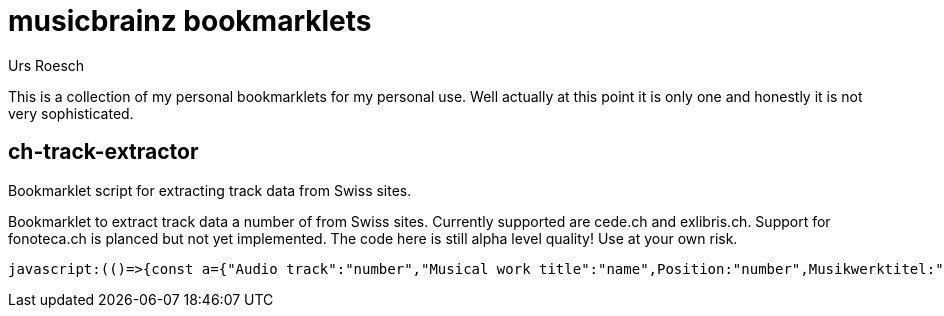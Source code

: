 = musicbrainz bookmarklets
:author: Urs Roesch

This is a collection of my personal bookmarklets for my personal use. Well
actually at this point it is only one and honestly it is not very sophisticated.



==  ch-track-extractor

Bookmarklet script for extracting track data from Swiss sites.

Bookmarklet to extract track data a number of from Swiss sites.
  Currently supported are cede.ch and exlibris.ch. Support for fonoteca.ch
  is planced but not yet implemented. The code here is still alpha level
  quality! Use at your own risk.

[source,javascript]
----
javascript:(()=>{const a={"Audio track":"number","Musical work title":"name",Position:"number",Musikwerktitel:"name","Traccia audio":"number","Titolo dell'opera musicale":"name","Plage audio":"number","Titre de l'oeuvre musicale":"name",Pusiziun:"number","Titel da l'ovra musicala":"name"};function t(){var e;let t=[],n=null;for(i of document.getElementsByClassName("tbl-detail-tdlft"))if(content=i.parentNode.getElementsByTagName("td"),label=(e=content[0].innerText,a[e]??null),text=content[1].innerText,label)switch(label){case"number":n=null==n?0:n+1,t[n]={number:text};break;case"name":t[n].name=text}return t}{let e=[];switch(window.location.hostname.replace(/.*\.(.*\..*)$/,"$1")){case"cede.ch":e=function(){let e=[];var t;for(t of document.getElementById("player").getElementsByClassName("track"))number=t.getElementsByClassName("tracknumber")[0].textContent,duration=t.getElementsByClassName("duration")[0].textContent,name=t.getElementsByClassName("trackname")[0].firstChild.textContent.replace(/.*-\s+\d+\.\s+/,""),entry={number:number,name:name,duration:duration},e.push(entry);return e}();break;case"exlibris.ch":e=function(){let e=[];for(disc of document.getElementsByClassName("o-tracks")[0].getElementsByTagName("table"))for(var t of disc.getElementsByTagName("tr"))elements=t.getElementsByTagName("td"),first_cell=elements.length-3,number=elements[first_cell].textContent,name=elements[first_cell+1].textContent.replace(/.*-\s+\d+\.\s+/,""),duration=elements[first_cell+2].textContent,entry={number:number,name:name,duration:duration},e.push(entry);return e.join("\n")}();break;case"fonoteca.ch":e=t()}var n=function(e){let t="";return e.forEach(e=>{t+=e.number.trim()+". ",t+=e.name.trim()+" ",t+=e.duration||"??:??",t+="\n"}),t}(e);console.log(n);{if(""===n)return;let e=document.createElement("textarea");e.value=n,e.style.top="0",e.style.left="0",e.style.position="fixed",document.body.appendChild(e),e.focus(),e.select()}}})();
----



// vim: set colorcolumn=80 textwidth=80 spell spelllang=en_us : 
